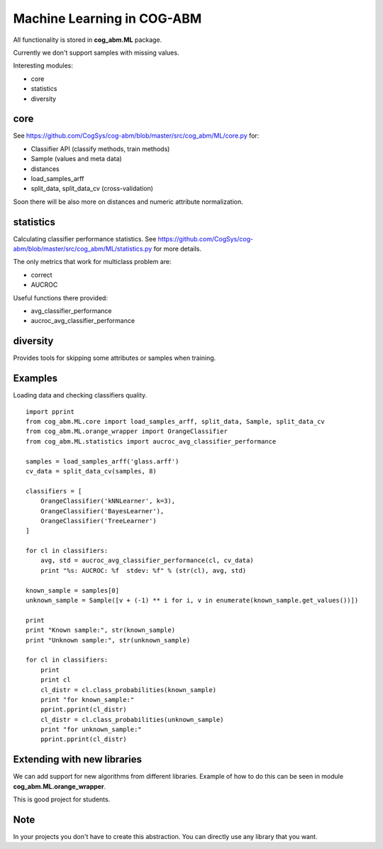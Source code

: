 Machine Learning in COG-ABM
===========================

All functionality is stored in **cog_abm.ML** package.

Currently we don't support samples with missing values.

Interesting modules:

- core
- statistics
- diversity


core
----

See https://github.com/CogSys/cog-abm/blob/master/src/cog_abm/ML/core.py for:

- Classifier API (classify methods, train methods)
- Sample (values and meta data)
- distances
- load_samples_arff
- split_data, split_data_cv (cross-validation)


Soon there will be also more on distances and numeric attribute normalization.


statistics
----------
Calculating classifier performance statistics.
See https://github.com/CogSys/cog-abm/blob/master/src/cog_abm/ML/statistics.py for more details.

The only metrics that work for multiclass problem are:

- correct
- AUCROC

Useful functions there provided:

- avg_classifier_performance
- aucroc_avg_classifier_performance


diversity
---------
Provides tools for skipping some attributes or samples when training.


Examples
--------

Loading data and checking classifiers quality.

::

    import pprint
    from cog_abm.ML.core import load_samples_arff, split_data, Sample, split_data_cv
    from cog_abm.ML.orange_wrapper import OrangeClassifier
    from cog_abm.ML.statistics import aucroc_avg_classifier_performance

    samples = load_samples_arff('glass.arff')
    cv_data = split_data_cv(samples, 8)

    classifiers = [
        OrangeClassifier('kNNLearner', k=3),
        OrangeClassifier('BayesLearner'),
        OrangeClassifier('TreeLearner')
    ]

    for cl in classifiers:
        avg, std = aucroc_avg_classifier_performance(cl, cv_data)
        print "%s: AUCROC: %f  stdev: %f" % (str(cl), avg, std)

    known_sample = samples[0]
    unknown_sample = Sample([v + (-1) ** i for i, v in enumerate(known_sample.get_values())])

    print
    print "Known sample:", str(known_sample)
    print "Unknown sample:", str(unknown_sample)

    for cl in classifiers:
        print
        print cl
        cl_distr = cl.class_probabilities(known_sample)
        print "for known_sample:"
        pprint.pprint(cl_distr)
        cl_distr = cl.class_probabilities(unknown_sample)
        print "for unknown_sample:"
        pprint.pprint(cl_distr)


Extending with new libraries
----------------------------

We can add support for new algorithms from different libraries.
Example of how to do this can be seen in module **cog_abm.ML.orange_wrapper**.

This is good project for students.

Note
----

In your projects you don't have to create this abstraction.
You can directly use any library that you want.

